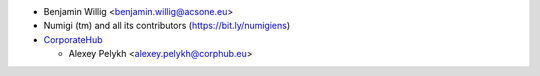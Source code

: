 * Benjamin Willig <benjamin.willig@acsone.eu>
* Numigi (tm) and all its contributors (https://bit.ly/numigiens)
* `CorporateHub <https://corporatehub.eu/>`__

  * Alexey Pelykh <alexey.pelykh@corphub.eu>
